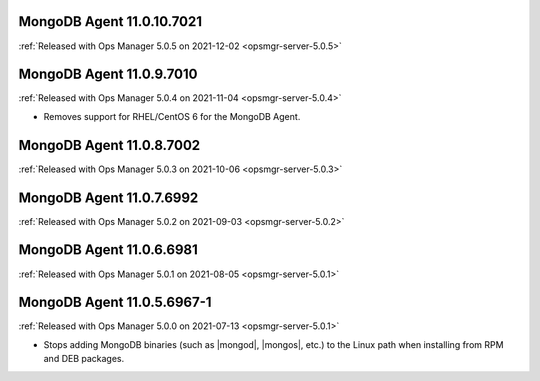 .. _mongodb-11.0.10.7021:

MongoDB Agent 11.0.10.7021
--------------------------

:ref:`Released with Ops Manager 5.0.5 on 2021-12-02 <opsmgr-server-5.0.5>`


.. _mongodb-11.0.9.7010:

MongoDB Agent 11.0.9.7010
-------------------------

:ref:`Released with Ops Manager 5.0.4 on 2021-11-04 <opsmgr-server-5.0.4>`

- Removes support for RHEL/CentOS 6 for the MongoDB Agent.

.. _mongodb-11.0.8.7002:

MongoDB Agent 11.0.8.7002
-------------------------

:ref:`Released with Ops Manager 5.0.3 on 2021-10-06 <opsmgr-server-5.0.3>`

.. _mongodb-11.0.7.6992:

MongoDB Agent 11.0.7.6992
-------------------------

:ref:`Released with Ops Manager 5.0.2 on 2021-09-03 <opsmgr-server-5.0.2>`


.. _mongodb-11.0.6.6981:

MongoDB Agent 11.0.6.6981
-------------------------

:ref:`Released with Ops Manager 5.0.1 on 2021-08-05 <opsmgr-server-5.0.1>`

.. _mongodb-11.0.5.6967-1:

MongoDB Agent 11.0.5.6967-1
---------------------------

:ref:`Released with Ops Manager 5.0.0 on 2021-07-13 <opsmgr-server-5.0.1>`

- Stops adding MongoDB binaries (such as |mongod|, |mongos|, etc.)
  to the Linux path when installing from RPM and DEB packages.
